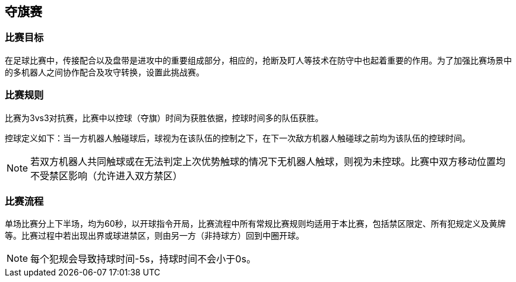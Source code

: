 == 夺旗赛

=== 比赛目标

在足球比赛中，传接配合以及盘带是进攻中的重要组成部分，相应的，抢断及盯人等技术在防守中也起着重要的作用。为了加强比赛场景中的多机器人之间协作配合及攻守转换，设置此挑战赛。

=== 比赛规则

比赛为3vs3对抗赛，比赛中以控球（夺旗）时间为获胜依据，控球时间多的队伍获胜。

控球定义如下：当一方机器人触碰球后，球视为在该队伍的控制之下，在下一次敌方机器人触碰球之前均为该队伍的控球时间。

NOTE: 若双方机器人共同触球或在无法判定上次优势触球的情况下无机器人触球，则视为未控球。比赛中双方移动位置均不受禁区影响（允许进入双方禁区）

=== 比赛流程

单场比赛分上下半场，均为60秒，以开球指令开局，比赛流程中所有常规比赛规则均适用于本比赛，包括禁区限定、所有犯规定义及黄牌等。比赛过程中若出现出界或球进禁区，则由另一方（非持球方）回到中圈开球。

NOTE: 每个犯规会导致持球时间-5s，持球时间不会小于0s。
